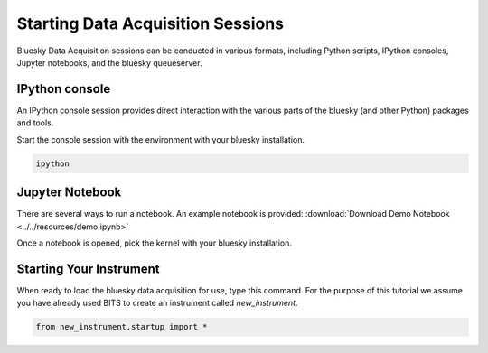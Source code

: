 .. _sessions:

Starting Data Acquisition Sessions
========

Bluesky Data Acquisition sessions can be conducted in various formats, including
Python scripts, IPython consoles, Jupyter notebooks, and the bluesky
queueserver.

IPython console
----

An IPython console session provides direct interaction with the
various parts of the bluesky (and other Python) packages and tools.

Start the console session with the environment with your bluesky installation.

.. code-block:: bash

    ipython

Jupyter Notebook
----

There are several ways to run a notebook.
An example notebook is provided: :download:`Download Demo Notebook <../../resources/demo.ipynb>`

Once a notebook is opened, pick the kernel with your bluesky
installation.


Starting Your Instrument
----
When ready to load the bluesky data acquisition for use, type this command. For the purpose of this tutorial we assume you have already used BITS to create an instrument called `new_instrument`.

.. code-block:: bash

    from new_instrument.startup import *
